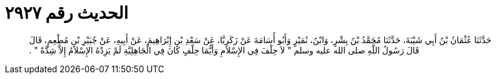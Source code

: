 
= الحديث رقم ٢٩٢٧

[quote.hadith]
حَدَّثَنَا عُثْمَانُ بْنُ أَبِي شَيْبَةَ، حَدَّثَنَا مُحَمَّدُ بْنُ بِشْرٍ، وَابْنُ، نُمَيْرٍ وَأَبُو أُسَامَةَ عَنْ زَكَرِيَّا، عَنْ سَعْدِ بْنِ إِبْرَاهِيمَ، عَنْ أَبِيهِ، عَنْ جُبَيْرِ بْنِ مُطْعِمٍ، قَالَ قَالَ رَسُولُ اللَّهِ صلى الله عليه وسلم ‏"‏ لاَ حِلْفَ فِي الإِسْلاَمِ وَأَيُّمَا حِلْفٍ كَانَ فِي الْجَاهِلِيَّةِ لَمْ يَزِدْهُ الإِسْلاَمُ إِلاَّ شِدَّةً ‏"‏ ‏.‏